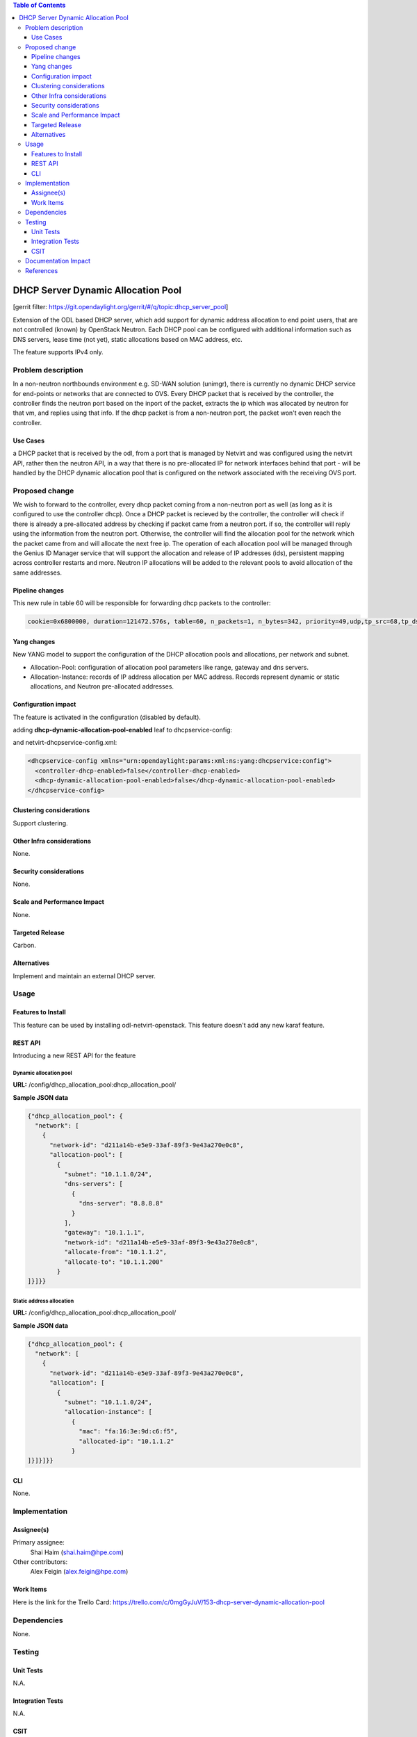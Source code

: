 .. contents:: Table of Contents
   :depth: 3

===================================
DHCP Server Dynamic Allocation Pool
===================================

[gerrit filter: https://git.opendaylight.org/gerrit/#/q/topic:dhcp_server_pool]

Extension of the ODL based DHCP server, which add support for dynamic address allocation to end
point users, that are not controlled (known) by OpenStack Neutron. Each DHCP pool can be configured
with additional information such as DNS servers, lease time (not yet), static allocations based on
MAC address, etc.

The feature supports IPv4 only.

Problem description
===================
In a non-neutron northbounds environment e.g. SD-WAN solution (unimgr), there is currently no
dynamic DHCP service for end-points or networks that are connected to OVS. Every DHCP packet that is
received by the controller, the controller finds the neutron port based on the inport of the packet,
extracts the ip which was allocated by neutron for that vm, and replies using that info. If the dhcp
packet is from a non-neutron port, the packet won't even reach the controller.

Use Cases
---------
a DHCP packet that is received by the odl, from a port that is managed by Netvirt and was configured
using the netvirt API, rather then the neutron API, in a way that there is no pre-allocated IP for
network interfaces behind that port - will be handled by the DHCP dynamic allocation pool that is
configured on the network associated with the receiving OVS port.

Proposed change
===============
We wish to forward to the controller, every dhcp packet coming from a non-neutron port as well (as
long as it is configured to use the controller dhcp). Once a DHCP packet is recieved by the
controller, the controller will check if there is already a pre-allocated address by checking if
packet came from a neutron port. if so, the controller will reply using the information from the
neutron port. Otherwise, the controller will find the allocation pool for the network which the
packet came from and will allocate the next free ip. The operation of each allocation pool will
be managed through the Genius ID Manager service that will support the allocation and release of IP
addresses (ids), persistent mapping across controller restarts and more. Neutron IP allocations will
be added to the relevant pools to avoid allocation of the same addresses.

Pipeline changes
----------------
This new rule in table 60 will be responsible for forwarding dhcp packets to the controller:

.. code-block:: bash

 cookie=0x6800000, duration=121472.576s, table=60, n_packets=1, n_bytes=342, priority=49,udp,tp_src=68,tp_dst=67 actions=CONTROLLER:65535


Yang changes
------------
New YANG model to support the configuration of the DHCP allocation pools and allocations, per
network and subnet.

* Allocation-Pool: configuration of allocation pool parameters like range, gateway and dns servers.
* Allocation-Instance: records of IP address allocation per MAC address. Records represent dynamic
  or static allocations, and Neutron pre-allocated addresses.

.. code-block:: none
   :caption: dhcp_allocation_pool.yang

    grouping dhcp_allocations {
        list allocation {
            key "subnet";
            leaf subnet {
                description "subnet for the dhcp to allocate ip addresses";
                type inet:ip-prefix;
            }

            list allocation-instance {
                key "mac";
                leaf mac {
                    description "requesting mac";
                    type yang:phys-address;
                }
                leaf allocated-ip {
                    description "allocated ip address";
                    type inet:ip-address;
                }
            }
        }
        list allocation-pool {
            key "subnet";
            leaf subnet {
                description "subnet for the dhcp to allocate ip addresses";
                type inet:ip-prefix;
            }
            leaf allocate-from {
                description "low allocation limit";
                type inet:ip-address;
            }
            leaf allocate-to {
                description "high allocation limit";
                type inet:ip-address;
            }
            leaf gateway {
                description "default gateway for dhcp allocation";
                type inet:ip-address;
            }
            list dns-servers {
                description "dns server list";
                leaf dns-server {
                    description "dns server entry";
                    type inet:ip-address;
                }
            }
        }
    }


    container dhcp_allocation_pool {
        config true;
        description "contains DHCP Server dynamic allocations";

        list network {
            key "network-id";
            leaf network-id {
                description "network (elan-instance) id";
                type string;
            }
            uses dhcp_allocations;
        }
    }


Configuration impact
--------------------
The feature is activated in the configuration (disabled by default).

adding **dhcp-dynamic-allocation-pool-enabled** leaf to dhcpservice-config:

.. code-block:: none
   :caption: dhcpservice-config.yang

    container dhcpservice-config {
        leaf controller-dhcp-enabled {
            description "Enable the dhcpservice on the controller";
            type boolean;
            default false;
        }

        leaf dhcp-dynamic-allocation-pool-enabled {
            description "Enable dynamic allocation pool on controller dhcpservice";
            type boolean;
            default false;
        }
    }

and netvirt-dhcpservice-config.xml:

.. code-block:: xml

    <dhcpservice-config xmlns="urn:opendaylight:params:xml:ns:yang:dhcpservice:config">
      <controller-dhcp-enabled>false</controller-dhcp-enabled>
      <dhcp-dynamic-allocation-pool-enabled>false</dhcp-dynamic-allocation-pool-enabled>
    </dhcpservice-config>


Clustering considerations
-------------------------
Support clustering.

Other Infra considerations
--------------------------
None.

Security considerations
-----------------------
None.

Scale and Performance Impact
----------------------------
None.

Targeted Release
----------------
Carbon.

Alternatives
------------
Implement and maintain an external DHCP server.

Usage
=====

Features to Install
-------------------
This feature can be used by installing odl-netvirt-openstack.
This feature doesn't add any new karaf feature.

REST API
--------
Introducing a new REST API for the feature

Dynamic allocation pool
^^^^^^^^^^^^^^^^^^^^^^^

**URL:** /config/dhcp_allocation_pool:dhcp_allocation_pool/

**Sample JSON data**

.. code-block:: json

  {"dhcp_allocation_pool": {
    "network": [
      {
        "network-id": "d211a14b-e5e9-33af-89f3-9e43a270e0c8",
        "allocation-pool": [
          {
            "subnet": "10.1.1.0/24",
            "dns-servers": [
              {
                "dns-server": "8.8.8.8"
              }
            ],
            "gateway": "10.1.1.1",
            "network-id": "d211a14b-e5e9-33af-89f3-9e43a270e0c8",
            "allocate-from": "10.1.1.2",
            "allocate-to": "10.1.1.200"
          }
  ]}]}}

Static address allocation
^^^^^^^^^^^^^^^^^^^^^^^^^

**URL:** /config/dhcp_allocation_pool:dhcp_allocation_pool/

**Sample JSON data**

.. code-block:: json

  {"dhcp_allocation_pool": {
    "network": [
      {
        "network-id": "d211a14b-e5e9-33af-89f3-9e43a270e0c8",
        "allocation": [
          {
            "subnet": "10.1.1.0/24",
            "allocation-instance": [
              {
                "mac": "fa:16:3e:9d:c6:f5",
                "allocated-ip": "10.1.1.2"
              }
  ]}]}]}}

CLI
---
None.

Implementation
==============

Assignee(s)
-----------
Primary assignee:
  Shai Haim (shai.haim@hpe.com)

Other contributors:
  Alex Feigin (alex.feigin@hpe.com)

Work Items
----------
Here is the link for the Trello Card:
https://trello.com/c/0mgGyJuV/153-dhcp-server-dynamic-allocation-pool

Dependencies
============
None.

Testing
=======

Unit Tests
----------
N.A.

Integration Tests
-----------------
N.A.

CSIT
----
N.A.

Documentation Impact
====================
??

References
==========

